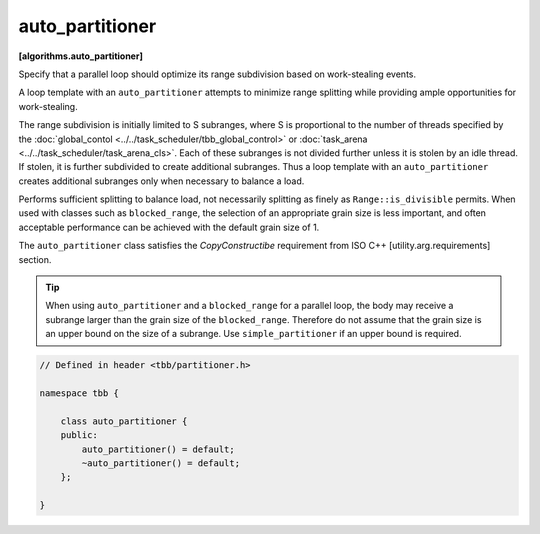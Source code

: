 ================
auto_partitioner
================
**[algorithms.auto_partitioner]**

Specify that a parallel loop should optimize its range subdivision based on work-stealing events.

A loop template with an ``auto_partitioner`` attempts to minimize range splitting while providing
ample opportunities for work-stealing.

The range subdivision is initially limited to S subranges, where S is proportional to the number of
threads specified by the :doc:`global_contol <../../task_scheduler/tbb_global_control>`
or :doc:`task_arena <../../task_scheduler/task_arena_cls>`.
Each of these subranges is not divided further unless it is stolen by an idle thread.
If stolen, it is further subdivided to create additional subranges. Thus a loop template with an
``auto_partitioner`` creates additional subranges only when necessary to balance a load.

Performs sufficient splitting to balance load, not necessarily splitting as finely as ``Range::is_divisible`` permits.
When used with classes such as ``blocked_range``, the selection of an appropriate
grain size is less important, and often acceptable performance can be achieved with the default grain size of 1.

The ``auto_partitioner`` class satisfies the *CopyConstructibe* requirement from ISO C++ [utility.arg.requirements] section.

.. tip::

   When using ``auto_partitioner`` and a ``blocked_range`` for a parallel loop, the body may
   receive a subrange larger than the grain size of the ``blocked_range``.
   Therefore do not assume that the grain size is an upper bound on the size of a subrange.
   Use ``simple_partitioner`` if an upper bound is required.

.. code:: cpp

    // Defined in header <tbb/partitioner.h>

    namespace tbb {

        class auto_partitioner {
        public:
            auto_partitioner() = default;
            ~auto_partitioner() = default;
        };

    }
